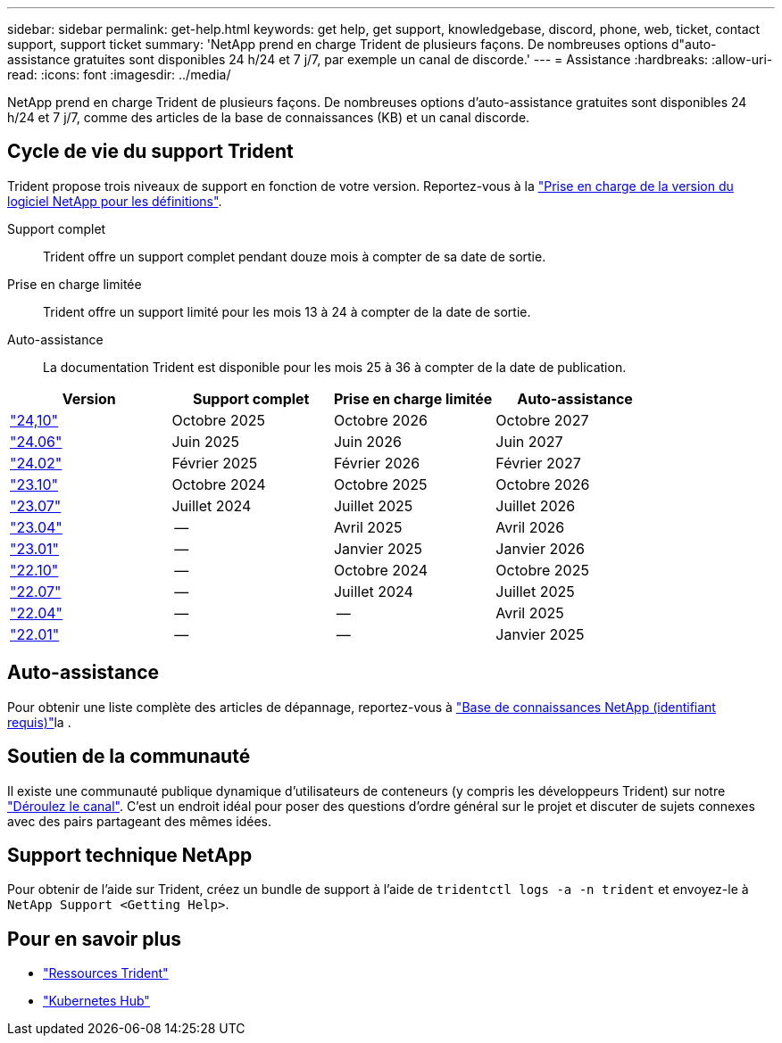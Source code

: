 ---
sidebar: sidebar 
permalink: get-help.html 
keywords: get help, get support, knowledgebase, discord, phone, web, ticket, contact support, support ticket 
summary: 'NetApp prend en charge Trident de plusieurs façons. De nombreuses options d"auto-assistance gratuites sont disponibles 24 h/24 et 7 j/7, par exemple un canal de discorde.' 
---
= Assistance
:hardbreaks:
:allow-uri-read: 
:icons: font
:imagesdir: ../media/


[role="lead"]
NetApp prend en charge Trident de plusieurs façons. De nombreuses options d'auto-assistance gratuites sont disponibles 24 h/24 et 7 j/7, comme des articles de la base de connaissances (KB) et un canal discorde.



== Cycle de vie du support Trident

Trident propose trois niveaux de support en fonction de votre version. Reportez-vous à la link:https://mysupport.netapp.com/site/info/version-support["Prise en charge de la version du logiciel NetApp pour les définitions"^].

Support complet:: Trident offre un support complet pendant douze mois à compter de sa date de sortie.
Prise en charge limitée:: Trident offre un support limité pour les mois 13 à 24 à compter de la date de sortie.
Auto-assistance:: La documentation Trident est disponible pour les mois 25 à 36 à compter de la date de publication.


[cols="1, 1, 1, 1"]
|===
| Version | Support complet | Prise en charge limitée | Auto-assistance 


 a| 
link:https://docs.netapp.com/us-en/trident/index.html["24,10"^]
| Octobre 2025 | Octobre 2026 | Octobre 2027 


 a| 
link:https://docs.netapp.com/us-en/trident-2406/index.html["24.06"^]
| Juin 2025 | Juin 2026 | Juin 2027 


 a| 
link:https://docs.netapp.com/us-en/trident-2402/index.html["24.02"^]
| Février 2025 | Février 2026 | Février 2027 


 a| 
link:https://docs.netapp.com/us-en/trident-2310/index.html["23.10"^]
| Octobre 2024 | Octobre 2025 | Octobre 2026 


 a| 
link:https://docs.netapp.com/us-en/trident-2307/index.html["23.07"^]
| Juillet 2024 | Juillet 2025 | Juillet 2026 


 a| 
link:https://docs.netapp.com/us-en/trident-2304/index.html["23.04"^]
| -- | Avril 2025 | Avril 2026 


 a| 
link:https://docs.netapp.com/us-en/trident-2301/index.html["23.01"^]
| -- | Janvier 2025 | Janvier 2026 


 a| 
link:https://docs.netapp.com/us-en/trident-2210/index.html["22.10"^]
| -- | Octobre 2024 | Octobre 2025 


 a| 
link:https://docs.netapp.com/us-en/trident-2207/index.html["22.07"^]
| -- | Juillet 2024 | Juillet 2025 


 a| 
link:https://docs.netapp.com/us-en/trident-2204/index.html["22.04"^]
| -- | -- | Avril 2025 


 a| 
link:https://docs.netapp.com/us-en/trident-2201/index.html["22.01"^]
| -- | -- | Janvier 2025 
|===


== Auto-assistance

Pour obtenir une liste complète des articles de dépannage, reportez-vous à https://kb.netapp.com/Advice_and_Troubleshooting/Cloud_Services/Trident_Kubernetes["Base de connaissances NetApp (identifiant requis)"^]la .



== Soutien de la communauté

Il existe une communauté publique dynamique d'utilisateurs de conteneurs (y compris les développeurs Trident) sur notre link:https://discord.gg/NetApp["Déroulez le canal"^]. C'est un endroit idéal pour poser des questions d'ordre général sur le projet et discuter de sujets connexes avec des pairs partageant des mêmes idées.



== Support technique NetApp

Pour obtenir de l'aide sur Trident, créez un bundle de support à l'aide de `tridentctl logs -a -n trident` et envoyez-le à `NetApp Support <Getting Help>`.



== Pour en savoir plus

* link:https://github.com/NetApp/trident["Ressources Trident"^]
* link:https://cloud.netapp.com/kubernetes-hub["Kubernetes Hub"^]


